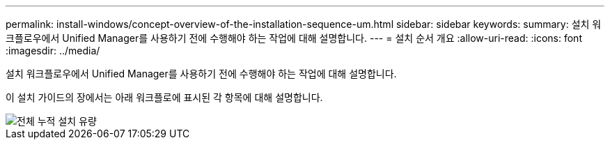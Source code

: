 ---
permalink: install-windows/concept-overview-of-the-installation-sequence-um.html 
sidebar: sidebar 
keywords:  
summary: 설치 워크플로우에서 Unified Manager를 사용하기 전에 수행해야 하는 작업에 대해 설명합니다. 
---
= 설치 순서 개요
:allow-uri-read: 
:icons: font
:imagesdir: ../media/


[role="lead"]
설치 워크플로우에서 Unified Manager를 사용하기 전에 수행해야 하는 작업에 대해 설명합니다.

이 설치 가이드의 장에서는 아래 워크플로에 표시된 각 항목에 대해 설명합니다.

image::../media/overall-um-install-flow.png[전체 누적 설치 유량]
